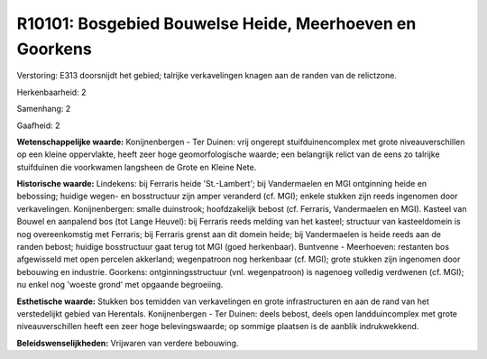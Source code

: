 R10101: Bosgebied Bouwelse Heide, Meerhoeven en Goorkens
========================================================

Verstoring:
E313 doorsnijdt het gebied; talrijke verkavelingen knagen aan de
randen van de relictzone.

Herkenbaarheid: 2

Samenhang: 2

Gaafheid: 2

**Wetenschappelijke waarde:**
Konijnenbergen - Ter Duinen: vrij ongerept stuifduinencomplex met
grote niveauverschillen op een kleine oppervlakte, heeft zeer hoge
geomorfologische waarde; een belangrijk relict van de eens zo talrijke
stuifduinen die voorkwamen langsheen de Grote en Kleine Nete.

**Historische waarde:**
Lindekens: bij Ferraris heide 'St.-Lambert'; bij Vandermaelen en MGI
ontginning heide en bebossing; huidige wegen- en bosstructuur zijn amper
veranderd (cf. MGI); enkele stukken zijn reeds ingenomen door
verkavelingen. Konijnenbergen: smalle duinstrook; hoofdzakelijk bebost
(cf. Ferraris, Vandermaelen en MGI). Kasteel van Bouwel en aanpalend bos
(tot Lange Heuvel): bij Ferraris reeds melding van het kasteel;
structuur van kasteeldomein is nog overeenkomstig met Ferraris; bij
Ferraris grenst aan dit domein heide; bij Vandermaelen is heide reeds
aan de randen bebost; huidige bosstructuur gaat terug tot MGI (goed
herkenbaar). Buntvenne - Meerhoeven: restanten bos afgewisseld met open
percelen akkerland; wegenpatroon nog herkenbaar (cf. MGI); grote stukken
zijn ingenomen door bebouwing en industrie. Goorkens:
ontginningsstructuur (vnl. wegenpatroon) is nagenoeg volledig verdwenen
(cf. MGI); nu enkel nog 'woeste grond' met opgaande begroeiing.

**Esthetische waarde:**
Stukken bos temidden van verkavelingen en grote infrastructuren en
aan de rand van het verstedelijkt gebied van Herentals. Konijnenbergen -
Ter Duinen: deels bebost, deels open landduincomplex met grote
niveauverschillen heeft een zeer hoge belevingswaarde; op sommige
plaatsen is de aanblik indrukwekkend.



**Beleidswenselijkheden:**
Vrijwaren van verdere bebouwing.
